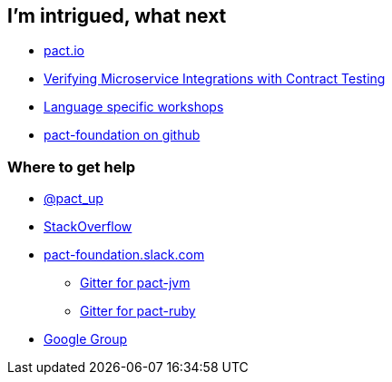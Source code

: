 == I'm intrigued, what next
* http://pact.io[pact.io^]
* https://www.youtube.com/watch?v=-6x6XBDf9sQ[Verifying Microservice Integrations with Contract Testing^]
* https://docs.pact.io/documentation/implementation_guides.html[Language specific workshops^]
* https://github.com/pact-foundation[pact-foundation on github^]

=== Where to get help
* https://twitter.com/pact_up[@pact_up^]
* https://stackoverflow.com/questions/tagged/pact[StackOverflow^]
* http://slack.pact.io/[pact-foundation.slack.com^]
** https://gitter.im/DiUS/pact-jvm[Gitter for pact-jvm^]
** https://gitter.im/realestate-com-au/pact[Gitter for pact-ruby^]
* https://groups.google.com/forum/#!forum/pact-support[Google Group^]
